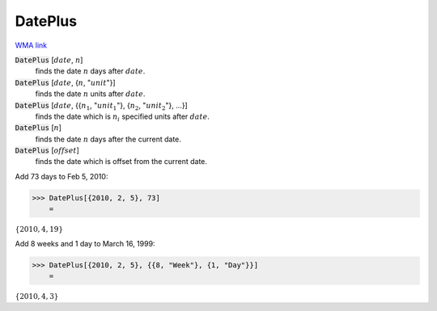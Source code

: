 DatePlus
========

`WMA link <https://reference.wolfram.com/language/ref/DatePlus.html>`_


:code:`DatePlus` [:math:`date`, :math:`n`]
    finds the date :math:`n` days after :math:`date`.

:code:`DatePlus` [:math:`date`, {:math:`n`, ":math:`unit`"}]
    finds the date :math:`n` units after :math:`date`.

:code:`DatePlus` [:math:`date`, {{:math:`n_1`, ":math:`unit_1`"}, {:math:`n_2`, ":math:`unit_2`"}, ...}]
    finds the date which is :math:`n_i` specified units after :math:`date`.

:code:`DatePlus` [:math:`n`]
    finds the date :math:`n` days after the current date.

:code:`DatePlus` [:math:`offset`]
    finds the date which is offset from the current date.





Add 73 days to Feb 5, 2010:

>>> DatePlus[{2010, 2, 5}, 73]
    =

:math:`\left\{2010,4,19\right\}`



Add 8 weeks and 1 day to March 16, 1999:

>>> DatePlus[{2010, 2, 5}, {{8, "Week"}, {1, "Day"}}]
    =

:math:`\left\{2010,4,3\right\}`


